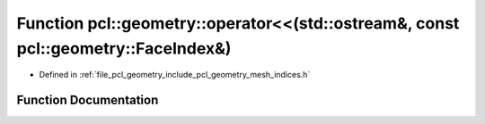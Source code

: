 .. _exhale_function_mesh__indices_8h_1a9c0037f34cc6f39bb6210bcab43df5e1:

Function pcl::geometry::operator<<(std::ostream&, const pcl::geometry::FaceIndex&)
==================================================================================

- Defined in :ref:`file_pcl_geometry_include_pcl_geometry_mesh_indices.h`


Function Documentation
----------------------


.. doxygenfunction:: pcl::geometry::operator<<(std::ostream&, const pcl::geometry::FaceIndex&)
